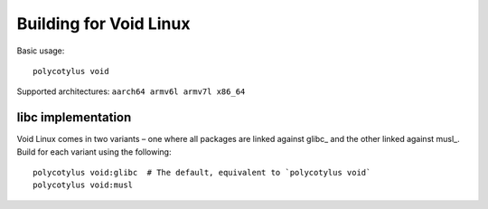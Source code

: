 =======================
Building for Void Linux
=======================

Basic usage::

    polycotylus void

Supported architectures: ``aarch64 armv6l armv7l x86_64``


libc implementation
...................

Void Linux comes in two variants – one where all packages are linked against
glibc_ and the other linked against musl_. Build for each variant using the
following::

    polycotylus void:glibc  # The default, equivalent to `polycotylus void`
    polycotylus void:musl
